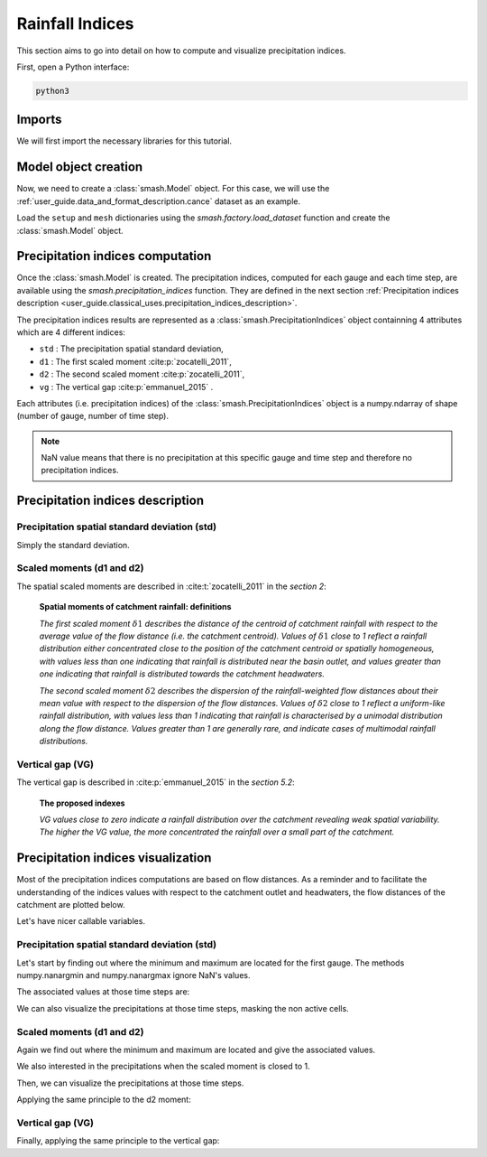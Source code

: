 .. _user_guide.classical_uses.rainfall_indices:

================
Rainfall Indices
================

This section aims to go into detail on how to compute and visualize precipitation indices.

First, open a Python interface:

.. code-block:: none

    python3
    
Imports
-------

We will first import the necessary libraries for this tutorial.

.. ipython:: python
    
    import smash
    import numpy as np
    import matplotlib.pyplot as plt
    
Model object creation
---------------------

Now, we need to create a :class:`smash.Model` object.
For this case, we will use the :ref:`user_guide.data_and_format_description.cance` dataset as an example.

Load the ``setup`` and ``mesh`` dictionaries using the `smash.factory.load_dataset` function and create the :class:`smash.Model` object.

.. ipython:: python

    setup, mesh = smash.factory.load_dataset("Cance")
    
    model = smash.Model(setup, mesh)

Precipitation indices computation
---------------------------------

Once the :class:`smash.Model` is created. The precipitation indices, computed for each gauge and each time step, are available using the `smash.precipitation_indices` function.
They are defined in the next section :ref:`Precipitation indices description <user_guide.classical_uses.precipitation_indices_description>`.

.. ipython:: python

    res = smash.precipitation_indices(model);

The precipitation indices results are represented as a :class:`smash.PrecipitationIndices` object containning 4 attributes which are 4 different indices:

- ``std`` : The precipitation spatial standard deviation,

- ``d1`` : The first scaled moment :cite:p:`zocatelli_2011`,

- ``d2`` : The second scaled moment :cite:p:`zocatelli_2011`,

- ``vg`` : The vertical gap :cite:p:`emmanuel_2015` .

Each attributes (i.e. precipitation indices) of the :class:`smash.PrecipitationIndices` object is a numpy.ndarray of shape (number of gauge, number of time step).

.. ipython:: python

    res.std
    
    res.std.shape

.. note::

    NaN value means that there is no precipitation at this specific gauge and time step and therefore no precipitation indices.
    

.. _user_guide.classical_uses.precipitation_indices_description:

Precipitation indices description
---------------------------------

Precipitation spatial standard deviation (std)
**********************************************

Simply the standard deviation.

Scaled moments (d1 and d2)
**************************

The spatial scaled moments are described in :cite:t:`zocatelli_2011` in the *section 2*:

    **Spatial moments of catchment rainfall: definitions**

    *The first scaled moment* :math:`\delta 1` *describes the distance of the centroid of catchment rainfall with respect to the average value of the flow distance (i.e. the catchment centroid).*
    *Values of* :math:`\delta 1` *close to 1 reflect a rainfall distribution either concentrated close to the position of the catchment centroid or spatially homogeneous, with values less than one indicating
    that rainfall is distributed near the basin outlet, and values greater than one indicating that rainfall is distributed towards the catchment headwaters.*

    *The second scaled moment* :math:`\delta 2` *describes the dispersion of the rainfall-weighted flow distances about their mean value with respect to the dispersion of the flow distances.*
    *Values of* :math:`\delta 2` *close to 1 reflect a uniform-like rainfall distribution, with values less than 1 indicating that rainfall is characterised by a unimodal distribution along the flow distance.*
    *Values greater than 1 are generally rare, and indicate cases of multimodal rainfall distributions.*


Vertical gap (VG)
*****************

The vertical gap is described in :cite:p:`emmanuel_2015` in the *section 5.2*:

    **The proposed indexes** 

    *VG values close to zero indicate a rainfall distribution over the catchment revealing weak spatial variability. The higher the VG value,
    the more concentrated the rainfall over a small part of the catchment.*

Precipitation indices visualization
-----------------------------------

Most of the precipitation indices computations are based on flow distances. As a reminder and to facilitate the understanding of the indices values with respect to the catchment outlet and headwaters,
the flow distances of the catchment are plotted below.

.. ipython:: python
    
    flwdst = np.where(model.mesh.active_cell==0, np.nan, model.mesh.flwdst)
    
    plt.imshow(flwdst);
    plt.colorbar(label="Flow distance (m)");
    @savefig user_guide.in_depth.prcp_indices.flwdst.png
    plt.title("Cance - Flow distance");

Let's have nicer callable variables.

.. ipython:: python 

    std = res.std
    d1 = res.d1
    d2 = res.d2
    vg = res.vg

    prcp = model.atmos_data.prcp

Precipitation spatial standard deviation (std)
**********************************************
    
Let's start by finding out where the minimum and maximum are located for the first gauge.
The methods numpy.nanargmin and numpy.nanargmax ignore NaN's values.

.. ipython:: python

    ind_min = np.nanargmin(std[0, :])
    ind_max = np.nanargmax(std[0, :])
    
    ind_min, ind_max

The associated values at those time steps are:

.. ipython:: python

    std_min = std[0, ind_min]
    std_max = std[0, ind_max]
    
    std_min, std_max

We can also visualize the precipitations at those time steps, masking the non active cells.

.. ipython:: python

    ma = (model.mesh.active_cell == 0)
    
    prcp_min = np.where(ma, np.nan, prcp[:, :, ind_min])
    prcp_max = np.where(ma, np.nan, prcp[:, :, ind_max])

    fig, ax = plt.subplots(1, 2, tight_layout=True)

    map_min = ax[0].imshow(prcp_min);
    fig.colorbar(map_min, ax=ax[0], fraction=0.05);
    ax[0].set_title("Minimum - std");

    map_max = ax[1].imshow(prcp_max);
    fig.colorbar(map_max, ax=ax[1], fraction=0.05, label="Precipitation (mm)");
    @savefig user_guide.in_depth.prcp_indices.std.png
    ax[1].set_title("Maximum - std");
    
Scaled moments (d1 and d2)
**************************

Again we find out where the minimum and maximum are located and give the associated values.

.. ipython:: python

    ind_min = np.nanargmin(d1[0, :])
    ind_max = np.nanargmax(d1[0, :])
    ind_min, ind_max

    d1_min = d1[0, ind_min]
    d1_max = d1[0, ind_max]
    d1_min, d1_max

We also interested in the precipitations when the scaled moment is closed to 1.

.. ipython:: python

    ind_one = np.nanargmin(np.abs(d1[0, :] - 1))
    ind_one

    d1_one = d1[0, ind_one]
    d1_one

Then, we can visualize the precipitations at those time steps.

.. ipython:: python

    ma = (model.mesh.active_cell == 0)
    
    prcp_min = np.where(ma, np.nan, prcp[:, :, ind_min])
    prcp_max = np.where(ma, np.nan, prcp[:, :, ind_max])
    prcp_one = np.where(ma, np.nan, prcp[:, :, ind_one])
    
    fig, ax = plt.subplots(2, 2, tight_layout=True)

    map_min = ax[0, 0].imshow(prcp_min);
    fig.colorbar(map_min, ax=ax[0, 0]);
    ax[0, 0].set_title("Minimum - d1");

    map_max = ax[0, 1].imshow(prcp_max);
    fig.colorbar(map_max, ax=ax[0, 1]);   
    ax[0, 1].set_title("Maximum - d1");
    
    map_one = ax[1, 0].imshow(prcp_one);
    fig.colorbar(map_one, ax=ax[1, 0], label="Precipitation (mm)");
    ax[1, 0].set_title("Close to one - d1");
    
    @savefig user_guide.in_depth.prcp_indices.d1.png
    ax[1, 1].axis('off');


Applying the same principle to the d2 moment:

.. ipython:: python

    ind_min = np.nanargmin(d2[0, :])
    ind_max = np.nanargmax(d2[0, :])
    ind_one = np.nanargmin(np.abs(d2[0, :] - 1))
    
    ind_min, ind_max, ind_one

    d2_min = d2[0, ind_min]
    d2_max = d2[0, ind_max]
    d2_one = d2[0, ind_one]

    d2_min, d2_max, d2_one

    ma = (model.mesh.active_cell == 0)
    
    prcp_min = np.where(ma, np.nan, prcp[:, :, ind_min])
    prcp_max = np.where(ma, np.nan, prcp[:, :, ind_max])
    prcp_one = np.where(ma, np.nan, prcp[:, :, ind_one])
    
    f, ax = plt.subplots(2, 2, tight_layout=True)

    map_min = ax[0, 0].imshow(prcp_min);
    f.colorbar(map_min, ax=ax[0, 0]);
    ax[0, 0].set_title("Minimum - d2");

    map_max = ax[0, 1].imshow(prcp_max);
    f.colorbar(map_max, ax=ax[0, 1]);   
    ax[0, 1].set_title("Maximum - d2");
    
    map_one = ax[1, 0].imshow(prcp_one);
    f.colorbar(map_one, ax=ax[1, 0], label="Precipitation (mm)");
    ax[1, 0].set_title("Close to one - d2");
    
    @savefig user_guide.in_depth.prcp_indices.d2.png 
    ax[1, 1].axis('off');

Vertical gap (VG)
*****************

Finally, applying the same principle to the vertical gap:

.. ipython:: python

    ind_min = np.nanargmin(vg[0, :])
    ind_max = np.nanargmax(vg[0, :])
    
    ind_min, ind_max
    
    vg_min = res.vg[0, ind_min]
    vg_max = res.vg[0, ind_max]
    
    vg_min, vg_max

    ma = (model.mesh.active_cell == 0)
    
    prcp_min = np.where(ma, np.nan, prcp[:,:,ind_min])
    prcp_max = np.where(ma, np.nan, prcp[:,:,ind_max])
    
    fig, ax = plt.subplots(1, 2, tight_layout=True)

    map_min = ax[0].imshow(prcp_min);
    fig.colorbar(map_min, ax=ax[0], fraction=0.05);
    ax[0].set_title("Minimum - vg");

    map_max = ax[1].imshow(prcp_max);
    fig.colorbar(map_max, ax=ax[1], fraction=0.05, label="Precipitation (mm)");
    @savefig user_guide.in_depth.prcp_indices.vg.png
    ax[1].set_title("Maximum - vg");
    
.. ipython:: python
    :suppress:

    plt.close('all')